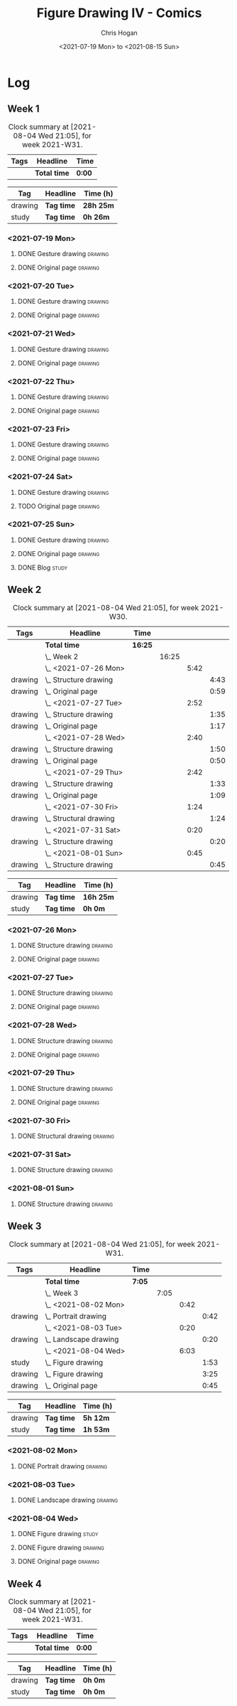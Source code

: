 #+TITLE: Figure Drawing IV - Comics
#+AUTHOR: Chris Hogan
#+DATE: <2021-07-19 Mon> to <2021-08-15 Sun>
#+STARTUP: nologdone

* Log
** Week 1
  #+BEGIN: clocktable :scope subtree :maxlevel 6 :block thisweek :tags t
  #+CAPTION: Clock summary at [2021-08-04 Wed 21:05], for week 2021-W31.
  | Tags | Headline     | Time   |
  |------+--------------+--------|
  |      | *Total time* | *0:00* |
  #+END:
  #+BEGIN: clocktable-by-tag :maxlevel 6 :match ("drawing" "study")
  | Tag     | Headline   | Time (h)  |
  |---------+------------+-----------|
  | drawing | *Tag time* | *28h 25m* |
  |---------+------------+-----------|
  | study   | *Tag time* | *0h 26m*  |
  
  #+END:
*** <2021-07-19 Mon>
**** DONE Gesture drawing                                           :drawing:
     :LOGBOOK:
     CLOCK: [2021-07-19 Mon 18:02]--[2021-07-19 Mon 19:41] =>  1:39
     CLOCK: [2021-07-19 Mon 08:40]--[2021-07-19 Mon 11:43] =>  3:03
     :END:
**** DONE Original page                                             :drawing:
     :LOGBOOK:
     CLOCK: [2021-07-19 Mon 19:41]--[2021-07-19 Mon 20:57] =>  1:16
     CLOCK: [2021-07-19 Mon 14:15]--[2021-07-19 Mon 16:13] =>  1:58
     :END:
*** <2021-07-20 Tue>
**** DONE Gesture drawing                                           :drawing:
     :LOGBOOK:
     CLOCK: [2021-07-20 Tue 18:00]--[2021-07-20 Tue 19:43] =>  1:43
     :END:
**** DONE Original page                                             :drawing:
     :LOGBOOK:
     CLOCK: [2021-07-20 Tue 19:43]--[2021-07-20 Tue 21:01] =>  1:18
     :END:
*** <2021-07-21 Wed>
**** DONE Gesture drawing                                           :drawing:
     :LOGBOOK:
     CLOCK: [2021-07-21 Wed 18:03]--[2021-07-21 Wed 19:38] =>  1:35
     :END:
**** DONE Original page                                             :drawing:
     :LOGBOOK:
     CLOCK: [2021-07-21 Wed 19:38]--[2021-07-21 Wed 20:58] =>  1:20
     :END:
*** <2021-07-22 Thu>
**** DONE Gesture drawing                                           :drawing:
     :LOGBOOK:
     CLOCK: [2021-07-22 Thu 17:58]--[2021-07-22 Thu 19:41] =>  1:43
     :END:
**** DONE Original page                                             :drawing:
     :LOGBOOK:
     CLOCK: [2021-07-22 Thu 19:41]--[2021-07-22 Thu 20:59] =>  1:18
     :END:
*** <2021-07-23 Fri>
**** DONE Gesture drawing                                           :drawing:
     :LOGBOOK:
     CLOCK: [2021-07-23 Fri 18:04]--[2021-07-23 Fri 19:35] =>  1:31
     :END:
**** DONE Original page                                             :drawing:
     :LOGBOOK:
     CLOCK: [2021-07-23 Fri 19:35]--[2021-07-23 Fri 21:07] =>  1:32
     :END:
*** <2021-07-24 Sat>
**** DONE Gesture drawing                                           :drawing:
     :LOGBOOK:
     CLOCK: [2021-07-24 Sat 14:28]--[2021-07-24 Sat 16:29] =>  2:01
     CLOCK: [2021-07-24 Sat 09:02]--[2021-07-24 Sat 12:00] =>  2:58
     :END:
**** TODO Original page :drawing:
*** <2021-07-25 Sun>
**** DONE Gesture drawing                                           :drawing:
     :LOGBOOK:
     CLOCK: [2021-07-25 Sun 18:18]--[2021-07-25 Sun 19:28] =>  1:10
     CLOCK: [2021-07-25 Sun 10:03]--[2021-07-25 Sun 11:50] =>  1:47
     :END:
**** DONE Original page                                             :drawing:
     :LOGBOOK:
     CLOCK: [2021-07-25 Sun 13:09]--[2021-07-25 Sun 13:42] =>  0:33
     :END:
**** DONE Blog                                                        :study:
     :LOGBOOK:
     CLOCK: [2021-07-25 Sun 19:48]--[2021-07-25 Sun 20:14] =>  0:26
     :END:
 
** Week 2
  #+BEGIN: clocktable :scope subtree :maxlevel 6 :block 2021-W30 :tags t
  #+CAPTION: Clock summary at [2021-08-04 Wed 21:05], for week 2021-W30.
  | Tags    | Headline                   | Time    |       |      |      |
  |---------+----------------------------+---------+-------+------+------|
  |         | *Total time*               | *16:25* |       |      |      |
  |---------+----------------------------+---------+-------+------+------|
  |         | \_  Week 2                 |         | 16:25 |      |      |
  |         | \_    <2021-07-26 Mon>     |         |       | 5:42 |      |
  | drawing | \_      Structure drawing  |         |       |      | 4:43 |
  | drawing | \_      Original page      |         |       |      | 0:59 |
  |         | \_    <2021-07-27 Tue>     |         |       | 2:52 |      |
  | drawing | \_      Structure drawing  |         |       |      | 1:35 |
  | drawing | \_      Original page      |         |       |      | 1:17 |
  |         | \_    <2021-07-28 Wed>     |         |       | 2:40 |      |
  | drawing | \_      Structure drawing  |         |       |      | 1:50 |
  | drawing | \_      Original page      |         |       |      | 0:50 |
  |         | \_    <2021-07-29 Thu>     |         |       | 2:42 |      |
  | drawing | \_      Structure drawing  |         |       |      | 1:33 |
  | drawing | \_      Original page      |         |       |      | 1:09 |
  |         | \_    <2021-07-30 Fri>     |         |       | 1:24 |      |
  | drawing | \_      Structural drawing |         |       |      | 1:24 |
  |         | \_    <2021-07-31 Sat>     |         |       | 0:20 |      |
  | drawing | \_      Structure drawing  |         |       |      | 0:20 |
  |         | \_    <2021-08-01 Sun>     |         |       | 0:45 |      |
  | drawing | \_      Structure drawing  |         |       |      | 0:45 |
  #+END:
  #+BEGIN: clocktable-by-tag :maxlevel 6 :match ("drawing" "study")
  | Tag     | Headline   | Time (h)  |
  |---------+------------+-----------|
  | drawing | *Tag time* | *16h 25m* |
  |---------+------------+-----------|
  | study   | *Tag time* | *0h 0m*   |
  
  #+END:

*** <2021-07-26 Mon>
**** DONE Structure drawing                                         :drawing:
     :LOGBOOK:
     CLOCK: [2021-07-26 Mon 14:01]--[2021-07-26 Mon 16:18] =>  2:17
     CLOCK: [2021-07-26 Mon 08:41]--[2021-07-26 Mon 11:07] =>  2:26
     :END:
**** DONE Original page                                             :drawing:
     :LOGBOOK:
     CLOCK: [2021-07-26 Mon 18:32]--[2021-07-26 Mon 19:31] =>  0:59
     :END:
*** <2021-07-27 Tue>
**** DONE Structure drawing                                         :drawing: 
     :LOGBOOK:
     CLOCK: [2021-07-27 Tue 18:05]--[2021-07-27 Tue 19:40] =>  1:35
     :END:
**** DONE Original page                                             :drawing:
     :LOGBOOK:
     CLOCK: [2021-07-27 Tue 19:41]--[2021-07-27 Tue 20:58] =>  1:17
     :END:
*** <2021-07-28 Wed>
**** DONE Structure drawing                                         :drawing:
     :LOGBOOK:
     CLOCK: [2021-07-28 Wed 18:06]--[2021-07-28 Wed 19:56] =>  1:50
     :END:
**** DONE Original page                                             :drawing:
     :LOGBOOK:
     CLOCK: [2021-07-28 Wed 20:11]--[2021-07-28 Wed 21:01] =>  0:50
     :END:
*** <2021-07-29 Thu>
**** DONE Structure drawing                                         :drawing:
     :LOGBOOK:
     CLOCK: [2021-07-29 Thu 18:06]--[2021-07-29 Thu 19:39] =>  1:33
     :END:
**** DONE Original page                                             :drawing:
     :LOGBOOK:
     CLOCK: [2021-07-29 Thu 19:39]--[2021-07-29 Thu 20:48] =>  1:09
     :END:
*** <2021-07-30 Fri>
**** DONE Structural drawing                                        :drawing:
     :LOGBOOK:
     CLOCK: [2021-07-30 Fri 19:06]--[2021-07-30 Fri 20:30] =>  1:24
     :END:
*** <2021-07-31 Sat>
**** DONE Structure drawing                                         :drawing:
     :LOGBOOK:
     CLOCK: [2021-07-31 Sat 08:43]--[2021-07-31 Sat 09:03] =>  0:20
     :END:
*** <2021-08-01 Sun>
**** DONE Structure drawing                                         :drawing:
     :LOGBOOK:
     CLOCK: [2021-08-01 Sun 08:44]--[2021-08-01 Sun 09:29] =>  0:45
     :END:
** Week 3
  #+BEGIN: clocktable :scope subtree :maxlevel 6 :block thisweek :tags t
  #+CAPTION: Clock summary at [2021-08-04 Wed 21:05], for week 2021-W31.
  | Tags    | Headline                  | Time   |      |      |      |
  |---------+---------------------------+--------+------+------+------|
  |         | *Total time*              | *7:05* |      |      |      |
  |---------+---------------------------+--------+------+------+------|
  |         | \_  Week 3                |        | 7:05 |      |      |
  |         | \_    <2021-08-02 Mon>    |        |      | 0:42 |      |
  | drawing | \_      Portrait drawing  |        |      |      | 0:42 |
  |         | \_    <2021-08-03 Tue>    |        |      | 0:20 |      |
  | drawing | \_      Landscape drawing |        |      |      | 0:20 |
  |         | \_    <2021-08-04 Wed>    |        |      | 6:03 |      |
  | study   | \_      Figure drawing    |        |      |      | 1:53 |
  | drawing | \_      Figure drawing    |        |      |      | 3:25 |
  | drawing | \_      Original page     |        |      |      | 0:45 |
  #+END:
  #+BEGIN: clocktable-by-tag :maxlevel 6 :match ("drawing" "study")
  | Tag     | Headline   | Time (h) |
  |---------+------------+----------|
  | drawing | *Tag time* | *5h 12m* |
  |---------+------------+----------|
  | study   | *Tag time* | *1h 53m* |
  
  #+END:
*** <2021-08-02 Mon>
**** DONE Portrait drawing                                          :drawing:
     :LOGBOOK:
     CLOCK: [2021-08-02 Tue 08:52]--[2021-08-02 Tue 09:34] =>  0:42
     :END:
*** <2021-08-03 Tue>
**** DONE Landscape drawing                                         :drawing:
     :LOGBOOK:
     CLOCK: [2021-08-03 Wed 08:53]--[2021-08-03 Wed 09:13] =>  0:20
     :END:
*** <2021-08-04 Wed>
**** DONE Figure drawing :study:
     :LOGBOOK:
     CLOCK: [2021-08-04 Wed 12:26]--[2021-08-04 Wed 13:14] =>  0:48
     CLOCK: [2021-08-04 Wed 10:30]--[2021-08-04 Wed 11:35] =>  1:05
     :END:
**** DONE Figure drawing :drawing:
     :LOGBOOK:
     CLOCK: [2021-08-04 Wed 18:13]--[2021-08-04 Wed 20:19] =>  2:06
     CLOCK: [2021-08-04 Wed 14:32]--[2021-08-04 Wed 15:51] =>  1:19
     :END:
**** DONE Original page                                             :drawing:
     :LOGBOOK:
     CLOCK: [2021-08-04 Wed 20:19]--[2021-08-04 Wed 21:04] =>  0:45
     :END:
** Week 4
  #+BEGIN: clocktable :scope subtree :maxlevel 6 :block thisweek :tags t
  #+CAPTION: Clock summary at [2021-08-04 Wed 21:05], for week 2021-W31.
  | Tags | Headline     | Time   |
  |------+--------------+--------|
  |      | *Total time* | *0:00* |
  #+END:
  #+BEGIN: clocktable-by-tag :maxlevel 6 :match ("drawing" "study")
  | Tag     | Headline   | Time (h) |
  |---------+------------+----------|
  | drawing | *Tag time* | *0h 0m*  |
  |---------+------------+----------|
  | study   | *Tag time* | *0h 0m*  |
  
  #+END:
